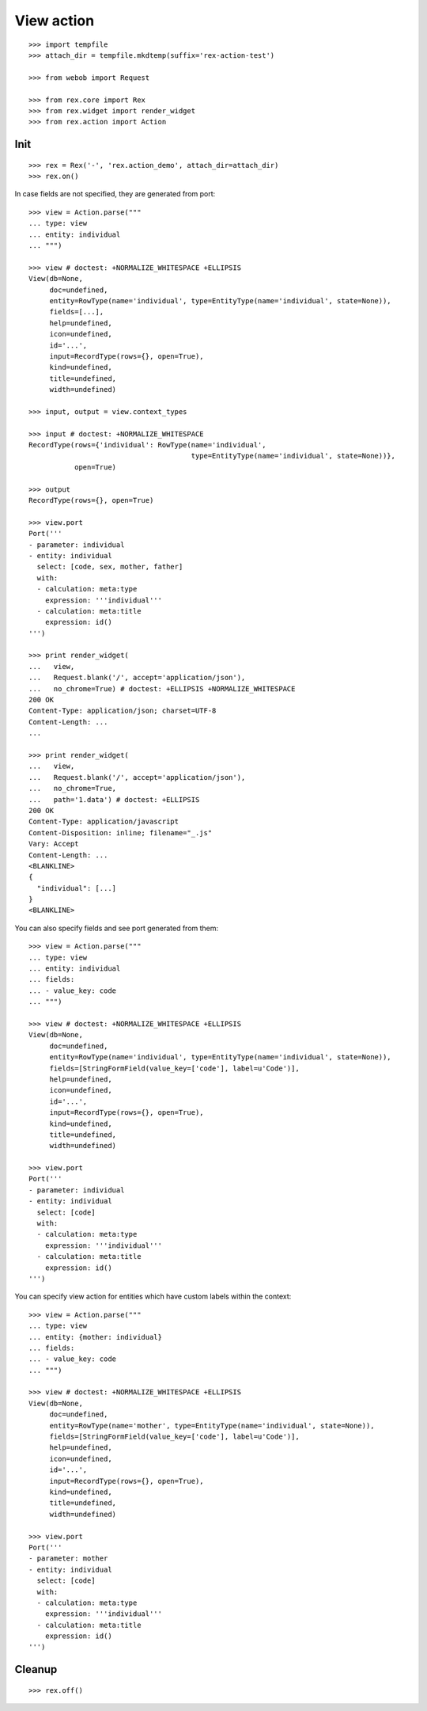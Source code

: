 View action
===========

::

  >>> import tempfile
  >>> attach_dir = tempfile.mkdtemp(suffix='rex-action-test')

  >>> from webob import Request

  >>> from rex.core import Rex
  >>> from rex.widget import render_widget
  >>> from rex.action import Action

Init
----

::

  >>> rex = Rex('-', 'rex.action_demo', attach_dir=attach_dir)
  >>> rex.on()

In case fields are not specified, they are generated from port::

  >>> view = Action.parse("""
  ... type: view
  ... entity: individual
  ... """)

  >>> view # doctest: +NORMALIZE_WHITESPACE +ELLIPSIS
  View(db=None,
       doc=undefined,
       entity=RowType(name='individual', type=EntityType(name='individual', state=None)),
       fields=[...],
       help=undefined,
       icon=undefined,
       id='...',
       input=RecordType(rows={}, open=True),
       kind=undefined,
       title=undefined,
       width=undefined)

  >>> input, output = view.context_types

  >>> input # doctest: +NORMALIZE_WHITESPACE
  RecordType(rows={'individual': RowType(name='individual',
                                         type=EntityType(name='individual', state=None))},
             open=True)

  >>> output
  RecordType(rows={}, open=True)

  >>> view.port
  Port('''
  - parameter: individual
  - entity: individual
    select: [code, sex, mother, father]
    with:
    - calculation: meta:type
      expression: '''individual'''
    - calculation: meta:title
      expression: id()
  ''')

  >>> print render_widget(
  ...   view,
  ...   Request.blank('/', accept='application/json'),
  ...   no_chrome=True) # doctest: +ELLIPSIS +NORMALIZE_WHITESPACE
  200 OK
  Content-Type: application/json; charset=UTF-8
  Content-Length: ...
  ...

  >>> print render_widget(
  ...   view,
  ...   Request.blank('/', accept='application/json'),
  ...   no_chrome=True,
  ...   path='1.data') # doctest: +ELLIPSIS
  200 OK
  Content-Type: application/javascript
  Content-Disposition: inline; filename="_.js"
  Vary: Accept
  Content-Length: ...
  <BLANKLINE>
  {
    "individual": [...]
  }
  <BLANKLINE>

You can also specify fields and see port generated from them::

  >>> view = Action.parse("""
  ... type: view
  ... entity: individual
  ... fields:
  ... - value_key: code
  ... """)

  >>> view # doctest: +NORMALIZE_WHITESPACE +ELLIPSIS
  View(db=None,
       doc=undefined,
       entity=RowType(name='individual', type=EntityType(name='individual', state=None)),
       fields=[StringFormField(value_key=['code'], label=u'Code')],
       help=undefined,
       icon=undefined,
       id='...',
       input=RecordType(rows={}, open=True),
       kind=undefined,
       title=undefined,
       width=undefined)

  >>> view.port
  Port('''
  - parameter: individual
  - entity: individual
    select: [code]
    with:
    - calculation: meta:type
      expression: '''individual'''
    - calculation: meta:title
      expression: id()
  ''')

You can specify view action for entities which have custom labels within the
context::

  >>> view = Action.parse("""
  ... type: view
  ... entity: {mother: individual}
  ... fields:
  ... - value_key: code
  ... """)

  >>> view # doctest: +NORMALIZE_WHITESPACE +ELLIPSIS
  View(db=None,
       doc=undefined,
       entity=RowType(name='mother', type=EntityType(name='individual', state=None)), 
       fields=[StringFormField(value_key=['code'], label=u'Code')],
       help=undefined,
       icon=undefined,
       id='...',
       input=RecordType(rows={}, open=True),
       kind=undefined,
       title=undefined,
       width=undefined)

  >>> view.port
  Port('''
  - parameter: mother
  - entity: individual
    select: [code]
    with:
    - calculation: meta:type
      expression: '''individual'''
    - calculation: meta:title
      expression: id()
  ''')

Cleanup
-------

::

  >>> rex.off()
